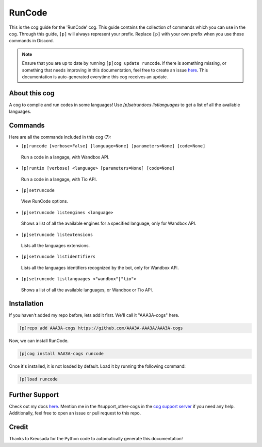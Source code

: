 .. _runcode:
=======
RunCode
=======

This is the cog guide for the 'RunCode' cog. This guide contains the collection of commands which you can use in the cog.
Through this guide, ``[p]`` will always represent your prefix. Replace ``[p]`` with your own prefix when you use these commands in Discord.

.. note::

    Ensure that you are up to date by running ``[p]cog update runcode``.
    If there is something missing, or something that needs improving in this documentation, feel free to create an issue `here <https://github.com/AAA3A-AAA3A/AAA3A-cogs/issues>`_.
    This documentation is auto-generated everytime this cog receives an update.

--------------
About this cog
--------------

A cog to compile and run codes in some languages! Use `[p]setrundocs listlanguages` to get a list of all the available languages.

--------
Commands
--------

Here are all the commands included in this cog (7):

* ``[p]runcode [verbose=False] [language=None] [parameters=None] [code=None]``
 Run a code in a langage, with Wandbox API.

* ``[p]runtio [verbose] <language> [parameters=None] [code=None]``
 Run a code in a langage, with Tio API.

* ``[p]setruncode``
 View RunCode options.

* ``[p]setruncode listengines <language>``
 Shows a list of all the available engines for a specified language, only for Wandbox API.

* ``[p]setruncode listextensions``
 Lists all the languages extensions.

* ``[p]setruncode listidentifiers``
 Lists all the languages identifiers recognized by the bot, only for Wandbox API.

* ``[p]setruncode listlanguages <"wandbox"|"tio">``
 Shows a list of all the available languages, or Wandbox or Tio API.

------------
Installation
------------

If you haven't added my repo before, lets add it first. We'll call it
"AAA3A-cogs" here.

.. code-block:: ini

    [p]repo add AAA3A-cogs https://github.com/AAA3A-AAA3A/AAA3A-cogs

Now, we can install RunCode.

.. code-block:: ini

    [p]cog install AAA3A-cogs runcode

Once it's installed, it is not loaded by default. Load it by running the following command:

.. code-block:: ini

    [p]load runcode

---------------
Further Support
---------------

Check out my docs `here <https://aaa3a-cogs.readthedocs.io/en/latest/>`_.
Mention me in the #support_other-cogs in the `cog support server <https://discord.gg/GET4DVk>`_ if you need any help.
Additionally, feel free to open an issue or pull request to this repo.

------
Credit
------

Thanks to Kreusada for the Python code to automatically generate this documentation!
